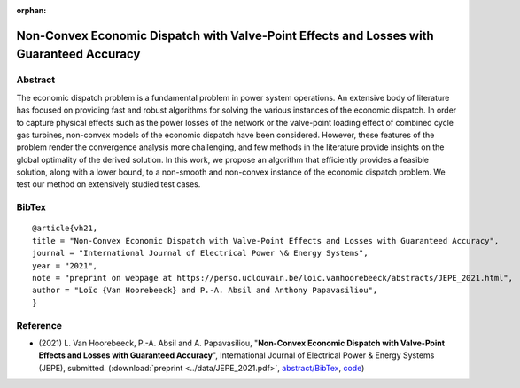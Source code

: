 :orphan:

Non-Convex Economic Dispatch with Valve-Point Effects and Losses with Guaranteed Accuracy
___________________________________________________________________________________________________________

Abstract
========

The economic dispatch problem is a fundamental problem in power system operations. An extensive body of literature has focused on providing fast and robust algorithms for solving the various instances of the economic dispatch. In order to capture physical effects such as the power losses of the network or the valve-point loading effect of combined cycle gas turbines, non-convex models of the economic dispatch have been considered. However, these features of the problem render the convergence analysis more challenging, and few methods in the literature provide insights on the global optimality of the derived solution. In this work, we propose an algorithm that efficiently provides a feasible solution, along with a lower bound, to a non-smooth and non-convex instance of the economic dispatch problem. We test our method on extensively studied test cases. 

BibTex
======

::

        @article{vh21,
        title = "Non-Convex Economic Dispatch with Valve-Point Effects and Losses with Guaranteed Accuracy",
        journal = "International Journal of Electrical Power \& Energy Systems",
        year = "2021",
        note = "preprint on webpage at https://perso.uclouvain.be/loic.vanhoorebeeck/abstracts/JEPE_2021.html",
        author = "Loïc {Van Hoorebeeck} and P.-A. Absil and Anthony Papavasiliou",
        }

Reference
=========

- (2021) L. Van Hoorebeeck, P.-A. Absil and A. Papavasiliou, 
  "**Non-Convex Economic Dispatch with Valve-Point Effects and Losses with Guaranteed Accuracy**",
  International Journal of Electrical Power & Energy Systems (JEPE), submitted.
  (:download:`preprint <../data/JEPE_2021.pdf>`,
  `abstract/BibTex <JEPE_2021.html>`__,
  `code <https://gitlab.com/Loicvh/apla-rsg>`__)
